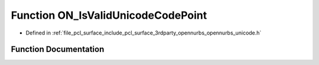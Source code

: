 .. _exhale_function_opennurbs__unicode_8h_1a69cbad8549daa29c51925e814fbfd5e9:

Function ON_IsValidUnicodeCodePoint
===================================

- Defined in :ref:`file_pcl_surface_include_pcl_surface_3rdparty_opennurbs_opennurbs_unicode.h`


Function Documentation
----------------------


.. doxygenfunction:: ON_IsValidUnicodeCodePoint(ON__UINT32)
